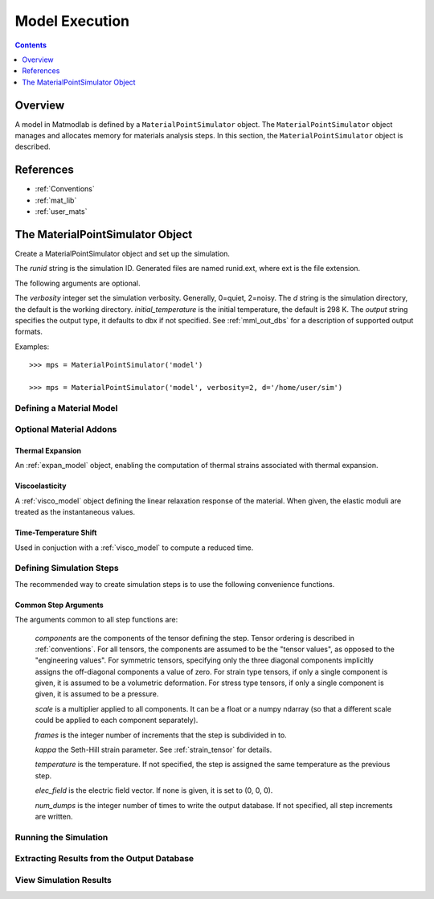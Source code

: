 .. _Methods for Creating Simulations:

.. _mps:

Model Execution
###############

.. contents:: Contents
   :local:
   :depth: 1

Overview
========

A model in Matmodlab is defined by a ``MaterialPointSimulator`` object. The
``MaterialPointSimulator`` object manages and allocates memory for materials
analysis steps. In this section, the ``MaterialPointSimulator`` object is
described.

References
==========

* :ref:`Conventions`
* :ref:`mat_lib`
* :ref:`user_mats`


The MaterialPointSimulator Object
=================================

.. class:: MaterialPointSimulator(runid, verbosity=1, d=None, inital_temperature=DEFAULT_TEMP, output='dbx')

   Create a MaterialPointSimulator object and set up the simulation.

   The *runid* string is the simulation ID.  Generated files are named runid.ext, where ext is the file extension.

   The following arguments are optional.

   The *verbosity* integer set the simulation verbosity. Generally, 0=quiet, 2=noisy.  The *d* string is the simulation directory, the default is the working directory.  *initial_temperature* is the initial temperature, the default is 298 K.  The *output* string specifies the output type, it defaults to dbx if not specified.  See :ref:`mml_out_dbs` for a description of supported output formats.

   Examples::

     >>> mps = MaterialPointSimulator('model')

     >>> mps = MaterialPointSimulator('model', verbosity=2, d='/home/user/sim')


.. _defining_a_material:

Defining a Material Model
-------------------------

.. method:: MaterialPointSimulator.Material(model, parameters, name=None, switch=None, rebuild=False, param_names=None, source_files=None, source_directory=None, depvar=None, fiber_dirs=None, user_ics=False, order=None, response=None, libname=None)

   Create and assign a material model

   The required arguments are a model name and material parameters.  The model name must be a recognized material model (see :ref:`mat_lib`).  *parameters* can either be a dictionary of key:value (key is the parameter name, value its numeric value) or ndarray.

   The following arguments are optional and applicable to all materials.

   *rebuild* is a boolean that, when True, forces the material model to be rebuilt before the simulation.  *switch* is a tuple containing the material name and the name of another material to be switched in to its place.

   The following arguments are applicable to user materials

   *source_files* is a list of model source files.  Each file must exist and be readable on the file system.  If the optional *source_directory* is given, source files are looked for there. *depvar* is either the integer number of state dependent variables or a list of state dependent variable names. *fiber_dirs* is an array of fiber directions (applicable only to uanisohyper_inv models). *param_names* is a list of parameter names. If *user_ics* is True, Matmodlab calls the user supplied SDVINI subroutine to initialize state dependent variables - otherwise they are set to 0.  *order* is a list of strings specifying the component ordering of second order tensors.  *response* is one of "mechanical", "hyperelastic", or "anisotropic hyperelastic" and is used to determine which type of response the model will describe.

   Examples::

     >>> mps.Material('elastic', {'K': 123e9, 'G': 53e9})

     >>> mps.Material('umat', (10e6, .333, 42e3),
                      source_files=('umat.f', 'umat.pyf'),
		      param_names=('E', 'nu', 'Y'), user_ics=True,
		      depvar=('EQPS',))

Optional Material Addons
------------------------

.. _expan_model:

Thermal Expansion
.................

An :ref:`expan_model` object, enabling the computation of thermal strains associated with thermal expansion.

.. _visco_model:

Viscoelasticity
...............

A :ref:`visco_model` object defining the linear relaxation response of the material.  When given, the elastic moduli are treated as the instantaneous values.

.. _trs_model:

Time-Temperature Shift
......................

Used in conjuction with a :ref:`visco_model` to compute a reduced time.


Defining Simulation Steps
-------------------------

The recommended way to create simulation steps is to use the following convenience functions.


.. method:: MaterialPointSimulator.StrainStep(*)

   All step components are interpreted as components of the strain tensor.

   The arguments represented by the * are common to all other step methods and are described in :ref:`common_args`.

.. method:: MaterialPointSimulator.StrainRateStep(*)

   All step components are interpreted as components of the strain rate tensor.

   The arguments represented by the * are common to all other step methods and are described in :ref:`common_args`.

.. method:: MaterialPointSimulator.StressStep(*)

   All step components are interpreted as components of the stress tensor.

   The arguments represented by the * are common to all other step methods and are described in :ref:`common_args`.

   .. note:: *kappa* is set to 0 for stress steps

.. method:: MaterialPointSimulator.StressRateStep(*)

   All step components are interpreted as components of the stress rate tensor.

   The arguments represented by the * are common to all other step methods and are described in :ref:`common_args`.

   .. note:: *kappa* is set to 0 for stress rate steps

.. method:: MaterialPointSimulator.DisplacementStep(*)

   All step components are interpreted as components of the displacement vector, applied only to the "+" faces of a unit cube centered at the coordinate origin.

   The arguments represented by the * are common to all other step methods and are described in :ref:`common_args`.

.. method:: MaterialPointSimulator.DefGradStep(*)

   All step components are interpreted as components of the deformation gradient tensor.

.. method:: MaterialPointSimulator.DataSteps(filename, tc=0, columns=None, descriptors=None, skiprows=0, comments='#', sheet=None, *)

   Generate steps from a data file.

   *filename* is the name of a file containing the data.  *tc* is the integer index of the column containing time.  *columns* are the indices of the columns containing data.  If not given, *columns* is taken to be the first six columns of the file, that are not *tc*.

   *skiprows* is the integer number of rows to skip before reading data, *comments* is the comment delimiter.  *sheet* is the sheet from which to read data, if *filename* is an excel file.

   The i\ :sup:`th` *descriptor* designates the physical interpretation of the i\ :sup:`th`.  *descriptors* must be one of 'E' (strain), 'D' (strain rate), 'S' (stress), 'R' (stress rate), 'P' (electric field), 'T' (temperature).

   The arguments represented by the * are common to all other step methods and are described in :ref:`common_args`.

.. _mixed_step:

.. method:: MaterialPointSimulator.MixedStep(descriptors=None, *)

   All step components are interpreted as components of stress and/or strain.

   The i\ :sup:`th` *descriptor* designates the physical interpretation of the i\ :sup:`th`.  *descriptors* must be one of 'E' or 'S' with 'E' representing strain and 'S' representing stress.

   The arguments represented by the * are common to all other step methods and are described in :ref:`common_args`.

.. _common_args:

Common Step Arguments
.....................

The arguments common to all step functions are:

  *components* are the components of the tensor defining the step.  Tensor ordering is described in :ref:`conventions`.  For all tensors, the components are assumed to be the "tensor values", as opposed to the "engineering values".  For symmetric tensors, specifying only the three diagonal components implicitly assigns the off-diagonal components a value of zero.  For strain type tensors, if only a single component is given, it is assumed to be a volumetric deformation.  For stress type tensors, if only a single component is given, it is assumed to be a pressure.

  *scale* is a multiplier applied to all components.  It can be a float or a numpy ndarray (so that a different scale could be applied to each component separately).

  *frames* is the integer number of increments that the step is subdivided in to.

  *kappa* the Seth-Hill strain parameter.  See :ref:`strain_tensor` for details.

  *temperature* is the temperature.  If not specified, the step is assigned the same temperature as the previous step.

  *elec_field* is the electric field vector.  If none is given, it is set to (0, 0, 0).

  *num_dumps* is the integer number of times to write the output database.  If not specified, all step increments are written.

Running the Simulation
----------------------

.. method:: MaterialPointSimulator.run(termination_time=None)

   Run the simulation

   *termination_time* is the termination time.  If not given, the final time from the last step is used.

Extracting Results from the Output Database
-------------------------------------------

.. method:: MaterialPointSimulator.get(*variables, disp=0)

   Get variables from output database.

   *variables* is a list of variables to extract.  If *disp* is 1, the variables are returned, in addition to a header describing the variables.


View Simulation Results
-----------------------
.. method:: MaterialPointSimulator.view()

   Display simulation results in visualizer.
